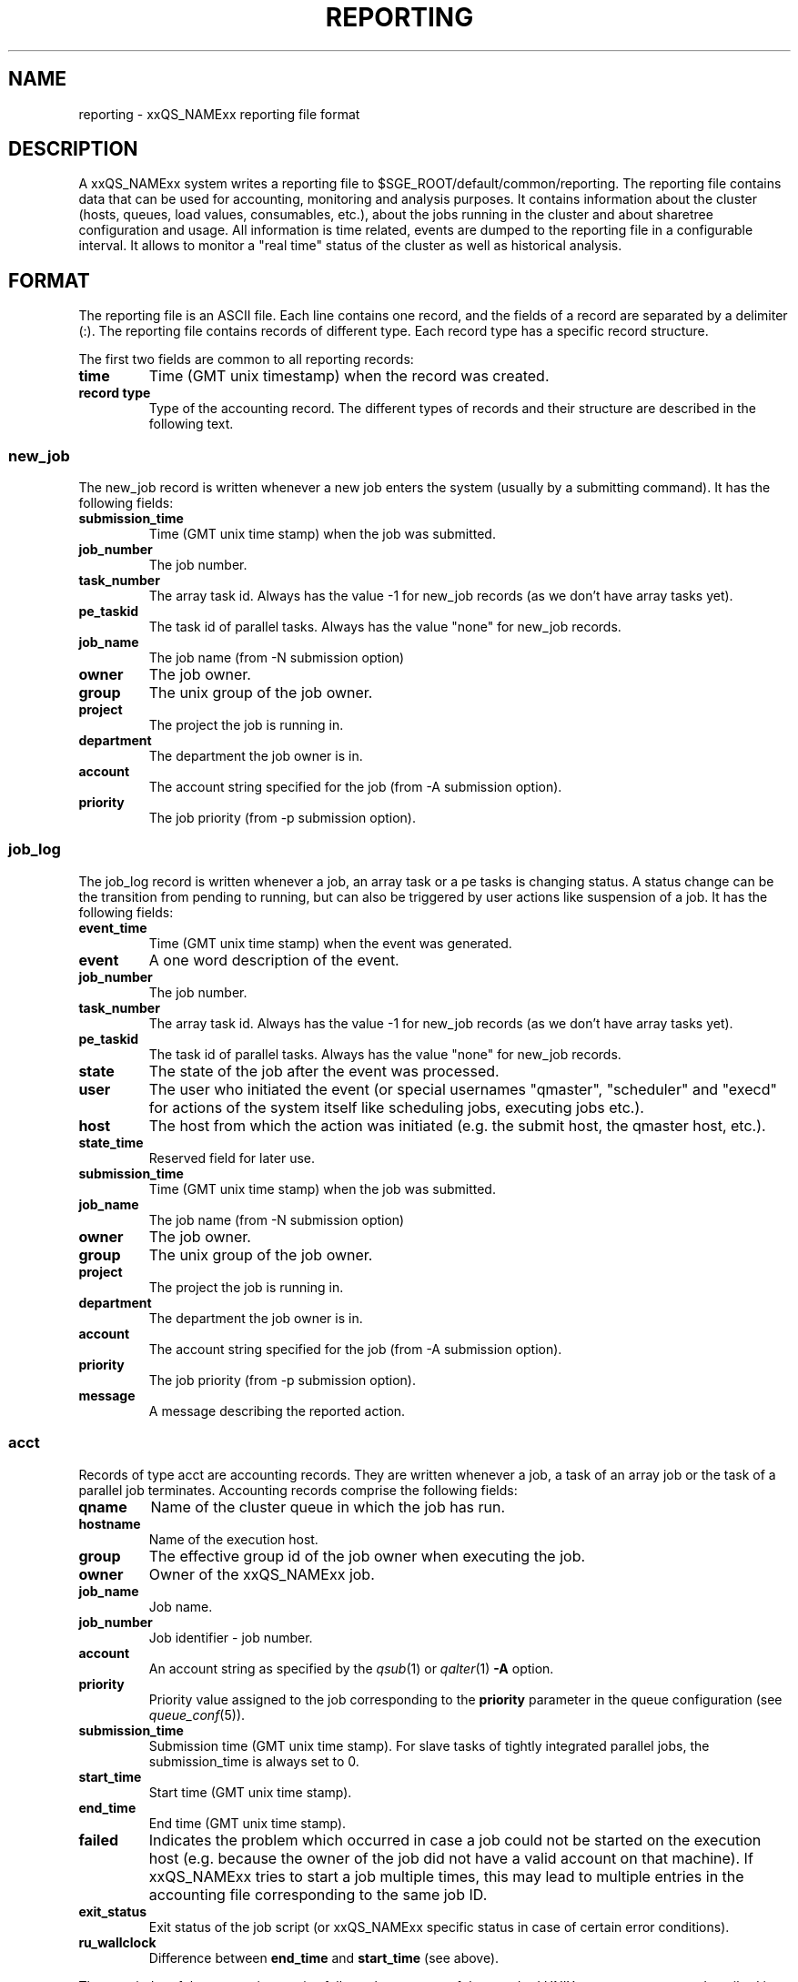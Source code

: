 '\" t
.\"___INFO__MARK_BEGIN__
.\"
.\" Copyright: 2004 by Sun Microsystems, Inc.
.\"
.\"___INFO__MARK_END__
.\" $RCSfile: reporting.5,v $     Last Update: $Date: 2007-05-23 19:45:49 $     Revision: $Revision: 1.9 $
.\"
.\"
.\" Some handy macro definitions [from Tom Christensen's man(1) manual page].
.\"
.de SB		\" small and bold
.if !"\\$1"" \\s-2\\fB\&\\$1\\s0\\fR\\$2 \\$3 \\$4 \\$5
..
.\"
.de T		\" switch to typewriter font
.ft CW		\" probably want CW if you don't have TA font
..
.\"
.de TY		\" put $1 in typewriter font
.if t .T
.if n ``\c
\\$1\c
.if t .ft P
.if n \&''\c
\\$2
..
.\"
.de M		\" man page reference
\\fI\\$1\\fR\\|(\\$2)\\$3
..
.TH REPORTING 5 "$Date: 2007-05-23 19:45:49 $" "xxRELxx" "xxQS_NAMExx File Formats"
.\"
.SH NAME
reporting \- xxQS_NAMExx reporting file format
.\"
.SH DESCRIPTION
A xxQS_NAMExx system writes a reporting file to 
$SGE_ROOT/default/common/reporting.
The reporting file contains data that can be used for accounting, monitoring and analysis purposes.
It contains information about the cluster (hosts, queues, load values, consumables, etc.), about the jobs running in the cluster and about sharetree configuration and usage.
All information is time related, events are dumped to the reporting file in a configurable interval.
It allows to monitor a "real time" status of the cluster as well as historical analysis.
.\"
.\"
.SH FORMAT
The reporting file is an ASCII file.
Each line contains one record, and the fields of a record are separated by a delimiter (:).
The reporting file contains records of different type. Each record type has a specific record structure. 
.PP
The first two fields are common to all reporting records:
.IP "\fBtime\fP"
Time (GMT unix timestamp) when the record was created.
.IP "\fBrecord type\fP"
Type of the accounting record.
The different types of records and their structure are described in the following text.
.SS new_job
The new_job record is written whenever a new job enters the system (usually by a submitting command). It has the following fields:
.IP "\fBsubmission_time\fP"
Time (GMT unix time stamp) when the job was submitted.
.IP "\fBjob_number\fP"
The job number.
.IP "\fBtask_number\fP"
The array task id. Always has the value -1 for new_job records (as we don't have array tasks yet).
.IP "\fBpe_taskid\fP"
The task id of parallel tasks. Always has the value "none" for new_job records.
.IP "\fBjob_name\fP"
The job name (from -N submission option)
.IP "\fBowner\fP"
The job owner.
.IP "\fBgroup\fP"
The unix group of the job owner.
.IP "\fBproject\fP"
The project the job is running in.
.IP "\fBdepartment\fP"
The department the job owner is in.
.IP "\fBaccount\fP"
The account string specified for the job (from -A submission option).
.IP "\fBpriority\fP"
The job priority (from -p submission option).
.SS job_log
The job_log record is written whenever a job, an array task or a pe tasks is changing status. A status change can be the transition from pending to running, but can also be triggered by user actions like suspension of a job.
It has the following fields:
.IP "\fBevent_time\fP"
Time (GMT unix time stamp) when the event was generated.
.IP "\fBevent\fP"
A one word description of the event.
.IP "\fBjob_number\fP"
The job number.
.IP "\fBtask_number\fP"
The array task id. Always has the value -1 for new_job records (as we don't have array tasks yet).
.IP "\fBpe_taskid\fP"
The task id of parallel tasks. Always has the value "none" for new_job records.
.IP "\fBstate\fP"
The state of the job after the event was processed.
.IP "\fBuser\fP"
The user who initiated the event (or special usernames "qmaster", "scheduler" 
and "execd" for actions of the system itself like scheduling jobs, executing jobs etc.).
.IP "\fBhost\fP"
The host from which the action was initiated (e.g. the submit host, the qmaster host, etc.).
.IP "\fBstate_time\fP"
Reserved field for later use.
.IP "\fBsubmission_time\fP"
Time (GMT unix time stamp) when the job was submitted.
.IP "\fBjob_name\fP"
The job name (from -N submission option)
.IP "\fBowner\fP"
The job owner.
.IP "\fBgroup\fP"
The unix group of the job owner.
.IP "\fBproject\fP"
The project the job is running in.
.IP "\fBdepartment\fP"
The department the job owner is in.
.IP "\fBaccount\fP"
The account string specified for the job (from -A submission option).
.IP "\fBpriority\fP"
The job priority (from -p submission option).
.IP "\fBmessage\fP"
A message describing the reported action.
.SS acct
Records of type acct are accounting records. They are written whenever a job, a task of an array job or the task of a parallel job terminates.
Accounting records comprise the following fields:
.IP "\fBqname\fP"
Name of the cluster queue in which the job has run.
.IP "\fBhostname\fP"
Name of the execution host.
.IP "\fBgroup\fP"
The effective group id of the job owner when executing the job.
.IP "\fBowner\fP"
Owner of the xxQS_NAMExx job.
.IP "\fBjob_name\fP"
Job name.
.IP "\fBjob_number\fP"
Job identifier - job number.
.IP "\fBaccount\fP"
An account string as specified by the
.M qsub 1
or
.M qalter 1
\fB\-A\fP option.
.IP "\fBpriority\fP"
Priority value assigned to the job corresponding to the \fBpriority\fP
parameter in the queue configuration (see
.M queue_conf 5 ).
.IP "\fBsubmission_time\fP"
Submission time (GMT unix time stamp).
For slave tasks of tightly integrated parallel jobs, the submission_time is 
always set to 0.
.IP "\fBstart_time\fP"
Start time (GMT unix time stamp).
.IP "\fBend_time\fP"
End time (GMT unix time stamp).
.IP "\fBfailed\fP"
Indicates the problem which occurred in case a job could not be started on 
the execution host (e.g. because the owner of the job did not have a valid 
account on that machine). If xxQS_NAMExx tries to start a job multiple times, 
this may lead to multiple entries in the accounting file corresponding to 
the same job ID.
.IP "\fBexit_status\fP"
Exit status of the job script (or xxQS_NAMExx specific status in case
of certain error conditions).
.IP "\fBru_wallclock\fP"
Difference between \fBend_time\fP and \fBstart_time\fP (see above).
.PP
The remainder of the accounting entries follows the contents of the
standard UNIX rusage structure as described in
.M getrusage 2 .
Depending on the operating system where the job was executed some of the
fields may be 0.  The following entries are provided:
.PP
.nf
.RS
.B ru_utime
.B ru_stime
.B ru_maxrss
.B ru_ixrss
.B ru_ismrss
.B ru_idrss
.B ru_isrss
.B ru_minflt
.B ru_majflt
.B ru_nswap
.B ru_inblock
.B ru_oublock
.B ru_msgsnd
.B ru_msgrcv
.B ru_nsignals
.B ru_nvcsw
.B ru_nivcsw
.RE
.fi
.PP

.IP "\fBproject\fP"
The project which was assigned to the job.
.IP "\fBdepartment\fP"
The department which was assigned to the job.
.IP "\fBgranted_pe\fP"
The parallel environment which was selected for that job.
.IP "\fBslots\fP"
The number of slots which were dispatched to the job by the scheduler.
.IP "\fBtask_number\fP"
Array job task index number.
.IP "\fBcpu\fP"
The cpu time usage in seconds. 
.IP "\fBmem\fP"
The integral memory usage in Gbytes seconds. 
.IP "\fBio\fP"
The amount of data transferred in input/output operations.
.IP "\fBcategory\fP"
A string specifying the job category.
.IP "\fBiow\fP"
The io wait time in seconds.
.IP "\fBpe_taskid\fP"
If this identifier is set the task was part of a parallel job and was 
passed to xxQS_NAMExx via the qrsh -inherit interface.
.IP "\fBmaxvmem\fP"
The maximum vmem size in bytes.
.SS queue
Records of type queue contain state information for queues (queue instances).
A queue record has the following fields:
.IP "\fBqname\fP"
The cluster queue name.
.IP "\fBhostname\fP"
The hostname of a specific queue instance.
.IP "\fBreport_time\fP"
The time (GMT unix time stamp) when a state change was triggered.
.IP "\fBstate\fP"
The new queue state.
.SS queue_consumable
A queue_consumable record contains information about queue consumable values in addition to queue state information:
.IP "\fBqname\fP"
The cluster queue name.
.IP "\fBhostname\fP"
The hostname of a specific queue instance.
.IP "\fBreport_time\fP"
The time (GMT unix time stamp) when a state change was triggered.
.IP "\fBstate\fP"
The new queue state.
.IP "\fBconsumables\fP"
Description of consumable values. Information about multiple consumables is separated by space.
A consumable description has the format <name>=<actual_value>=<configured value>.
.SS host
A host record contains information about hosts and host load values.
It contains the following information:
.IP "\fBhostname\fP"
The name of the host.
.IP "\fBreport_time\fP"
The time (GMT unix time stamp) when the reported information was generated.
.IP "\fBstate\fP"
The new host state.
Currently, xxQS_NAMExx doesn't track a host state, the field is reserved for 
future use. Always contains the value X.
.IP "\fBload values\fP"
Description of load values. Information about multiple load values is separated by space.
A load value description has the format <name>=<actual_value>.
.\"
.SS host_consumable
A host_consumable record contains information about hosts and host consumables.
Host consumables can for example be licenses.
It contains the following information:
.IP "\fBhostname\fP"
The name of the host.
.IP "\fBreport_time\fP"
The time (GMT unix time stamp) when the reported information was generated.
.IP "\fBstate\fP"
The new host state.
Currently, xxQS_NAMExx doesn't track a host state, the field is reserved for 
future use. Always contains the value X.
.IP "\fBconsumables\fP"
Description of consumable values. Information about multiple consumables is separated by space.
A consumable description has the format <name>=<actual_value>=<configured value>.
.SS sharelog 
The xxQS_NAMExx qmaster can dump information about sharetree configuration and use to the reporting file.
The parameter \fIsharelog\fP sets an interval in which sharetree information will be dumped.
It is set in the format HH:MM:SS. A value of 00:00:00 configures qmaster not to
dump sharetree information. Intervals of several minutes up to hours are sensible values for this parameter.
The record contains the following fields
.IP "\fBcurrent time\fP"
The present time
.IP "\fBusage time\fP"
The  time used so far
.IP "\fBnode name\fP"
The node name
.IP "\fBuser name\fP"
The user name
.IP "\fBproject name\fP"
The project name
.IP "\fBshares \fP"
The total shares
.IP "\fBjob count \fP"
The job  count
.IP "\fBlevel \fP"
The percentage of shares used
.IP "\fBtotal \fP"
The adjusted percentage of shares used
.IP "\fBlong target share \fP"
The long target percentage of resource shares used
.IP "\fBshort target share \fP"
The short target percentage of resource shares used
.IP "\fBactual share \fP"
The actual percentage of resource shares used
.IP "\fBusage \fP"
The combined shares used
.IP "\fBcpu \fP"
The cpu used
.IP "\fBmem \fP"
The memory used
.IP "\fBio \fP"
The IO used
.IP "\fBlong target cpu \fP"
The long target cpu used
.IP "\fBlong target mem \fP"
The long target memory used
.IP "\fBlong target io \fP"
The long target IO used
.\"
.SS new_ar
A new_ar record contains information about advance reservation objects. Entries of this
type will be added if an advance reservation is created.
It contains the following information:
.IP "\fBsubmission_time\fP"
The time (GMT unix time stamp) when the advance reservation was created.
.IP "\fBar_number\fP"
The advance reservation number identifying the reservation.
.IP "\fBar_owner\fP"
The owner of the advance reservation.
.\"
.SS ar_attribute
The ar_attribute record is written whenever a new advance reservation was added or the
attribute of an existing advance reservation has changed. It has following fields.
.IP "\fBevent_time\fP"
The time (GMT unix time stamp) when the event was generated.
.IP "\fBar_number\fP"
The advance reservation number identifying the reservation.
.IP "\fBar_name\fP"
Name of the advance reservation.
.IP "\fBar_account\fP"
An account string which was specified during the creation of the advance reservation.
.IP "\fBar_start_time\fP"
Start time.
.IP "\fBar_end_time\fP"
End time.
.IP "\fBar_granted_pe\fP"
The parallel environment which was selected for an advance reservation.
.IP "\fBar_granted_resources\fP"
The granted resources which were selected for an advance reservation.
.\"
.SS ar_log
The ar_log record is written whenever a advance reservation is changing status. A status
change can be from pending to active, but can also be triggered by system events like host
outage. It has following fields.
.IP "\fBar_state_change_time\fP"
The time (GMT unix time stamp) when the event occured which caused a state change.
.IP "\fBar_number\fP"
The advance reservation number identifying the reservation.
.IP "\fBar_state\fP"
The new state.
.IP "\fBar_event\fP"
An event id identifying the event which caused the state change.
.IP "\fBar_message\fP"
A message describing the event which caused the state change.
.\"
.SS ar_acct
The ar_acct records are accounting records which are written for every queue instance
whenever a advance reservation terminates. Advance reservation accounting resords comprise
following fields.
.IP "\fBar_termination_time\fP"
The time (GMT unix time stamp) when the advance reservation terminated.
.IP "\fBar_number\fP"
The advance reservation number identifying the reservation.
.IP "\fBar_qname\fP"
Cluster queue name which the advance reservation reserved.
.IP "\fBar_hostname\fP"
The name of the execution host.
.IP "\fBar_slots\fP"
The number of slots which were reserved.
.\"
.\"
.SH "SEE ALSO"
.M sge_conf 5 .
.M host_conf 5 .
.\"
.SH "COPYRIGHT"
See
.M xxqs_name_sxx_intro 1
for a full statement of rights and permissions.
